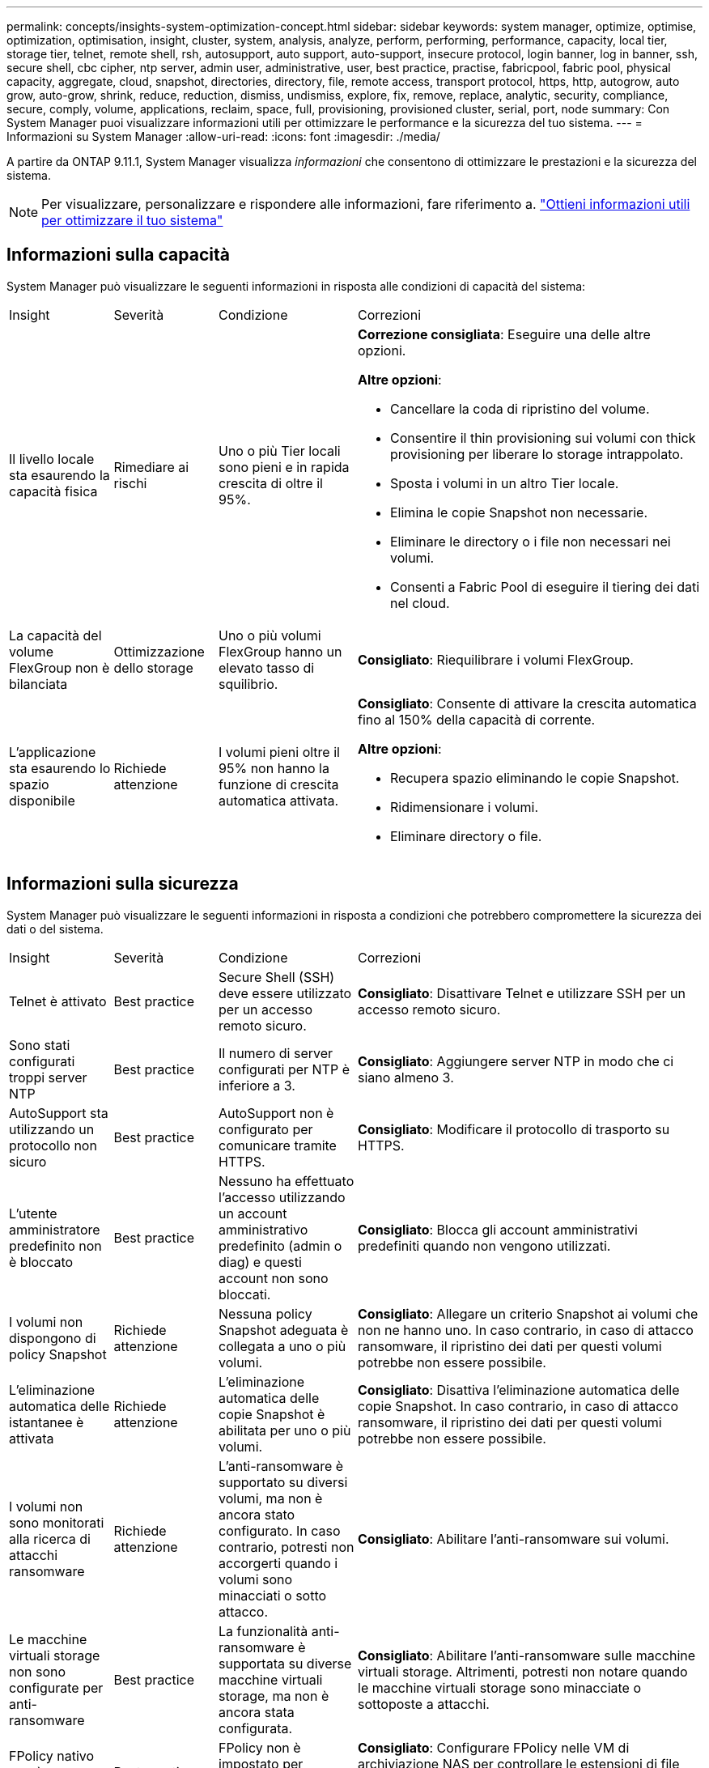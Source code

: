 ---
permalink: concepts/insights-system-optimization-concept.html 
sidebar: sidebar 
keywords: system manager, optimize, optimise, optimization, optimisation, insight, cluster, system, analysis, analyze, perform, performing, performance, capacity, local tier, storage tier, telnet, remote shell, rsh, autosupport, auto support, auto-support, insecure protocol, login banner, log in banner, ssh, secure shell, cbc cipher, ntp server, admin user, administrative, user, best practice, practise, fabricpool, fabric pool, physical capacity, aggregate, cloud, snapshot, directories, directory, file, remote access, transport protocol, https, http, autogrow, auto grow, auto-grow, shrink, reduce, reduction, dismiss, undismiss, explore, fix, remove, replace, analytic, security, compliance, secure, comply, volume, applications, reclaim, space, full, provisioning, provisioned cluster, serial, port, node 
summary: Con System Manager puoi visualizzare informazioni utili per ottimizzare le performance e la sicurezza del tuo sistema. 
---
= Informazioni su System Manager
:allow-uri-read: 
:icons: font
:imagesdir: ./media/


[role="lead"]
A partire da ONTAP 9.11.1, System Manager visualizza _informazioni_ che consentono di ottimizzare le prestazioni e la sicurezza del sistema.


NOTE: Per visualizzare, personalizzare e rispondere alle informazioni, fare riferimento a. link:../insights-system-optimization-task.html["Ottieni informazioni utili per ottimizzare il tuo sistema"]



== Informazioni sulla capacità

System Manager può visualizzare le seguenti informazioni in risposta alle condizioni di capacità del sistema:

[cols="15,15,20,50"]
|===


| Insight | Severità | Condizione | Correzioni 


 a| 
Il livello locale sta esaurendo la capacità fisica
 a| 
Rimediare ai rischi
 a| 
Uno o più Tier locali sono pieni e in rapida crescita di oltre il 95%.
 a| 
*Correzione consigliata*: Eseguire una delle altre opzioni.

*Altre opzioni*:

* Cancellare la coda di ripristino del volume.
* Consentire il thin provisioning sui volumi con thick provisioning per liberare lo storage intrappolato.
* Sposta i volumi in un altro Tier locale.
* Elimina le copie Snapshot non necessarie.
* Eliminare le directory o i file non necessari nei volumi.
* Consenti a Fabric Pool di eseguire il tiering dei dati nel cloud.




 a| 
La capacità del volume FlexGroup non è bilanciata
 a| 
Ottimizzazione dello storage
 a| 
Uno o più volumi FlexGroup hanno un elevato tasso di squilibrio.
 a| 
*Consigliato*: Riequilibrare i volumi FlexGroup.



 a| 
L'applicazione sta esaurendo lo spazio disponibile
 a| 
Richiede attenzione
 a| 
I volumi pieni oltre il 95% non hanno la funzione di crescita automatica attivata.
 a| 
*Consigliato*: Consente di attivare la crescita automatica fino al 150% della capacità di corrente.

*Altre opzioni*:

* Recupera spazio eliminando le copie Snapshot.
* Ridimensionare i volumi.
* Eliminare directory o file.


|===


== Informazioni sulla sicurezza

System Manager può visualizzare le seguenti informazioni in risposta a condizioni che potrebbero compromettere la sicurezza dei dati o del sistema.

[cols="15,15,20,50"]
|===


| Insight | Severità | Condizione | Correzioni 


 a| 
Telnet è attivato
 a| 
Best practice
 a| 
Secure Shell (SSH) deve essere utilizzato per un accesso remoto sicuro.
 a| 
*Consigliato*: Disattivare Telnet e utilizzare SSH per un accesso remoto sicuro.



 a| 
Sono stati configurati troppi server NTP
 a| 
Best practice
 a| 
Il numero di server configurati per NTP è inferiore a 3.
 a| 
*Consigliato*: Aggiungere server NTP in modo che ci siano almeno 3.



 a| 
AutoSupport sta utilizzando un protocollo non sicuro
 a| 
Best practice
 a| 
AutoSupport non è configurato per comunicare tramite HTTPS.
 a| 
*Consigliato*: Modificare il protocollo di trasporto su HTTPS.



 a| 
L'utente amministratore predefinito non è bloccato
 a| 
Best practice
 a| 
Nessuno ha effettuato l'accesso utilizzando un account amministrativo predefinito (admin o diag) e questi account non sono bloccati.
 a| 
*Consigliato*: Blocca gli account amministrativi predefiniti quando non vengono utilizzati.



 a| 
I volumi non dispongono di policy Snapshot
 a| 
Richiede attenzione
 a| 
Nessuna policy Snapshot adeguata è collegata a uno o più volumi.
 a| 
*Consigliato*: Allegare un criterio Snapshot ai volumi che non ne hanno uno. In caso contrario, in caso di attacco ransomware, il ripristino dei dati per questi volumi potrebbe non essere possibile.



 a| 
L'eliminazione automatica delle istantanee è attivata
 a| 
Richiede attenzione
 a| 
L'eliminazione automatica delle copie Snapshot è abilitata per uno o più volumi.
 a| 
*Consigliato*: Disattiva l'eliminazione automatica delle copie Snapshot. In caso contrario, in caso di attacco ransomware, il ripristino dei dati per questi volumi potrebbe non essere possibile.



 a| 
I volumi non sono monitorati alla ricerca di attacchi ransomware
 a| 
Richiede attenzione
 a| 
L'anti-ransomware è supportato su diversi volumi, ma non è ancora stato configurato. In caso contrario, potresti non accorgerti quando i volumi sono minacciati o sotto attacco.
 a| 
*Consigliato*: Abilitare l'anti-ransomware sui volumi.



 a| 
Le macchine virtuali storage non sono configurate per anti-ransomware
 a| 
Best practice
 a| 
La funzionalità anti-ransomware è supportata su diverse macchine virtuali storage, ma non è ancora stata configurata.
 a| 
*Consigliato*: Abilitare l'anti-ransomware sulle macchine virtuali storage. Altrimenti, potresti non notare quando le macchine virtuali storage sono minacciate o sottoposte a attacchi.



 a| 
FPolicy nativo non è configurato
 a| 
Best practice
 a| 
FPolicy non è impostato per macchine virtuali storage NAS.
 a| 
*Consigliato*: Configurare FPolicy nelle VM di archiviazione NAS per controllare le estensioni di file consentite o non consentite per la scrittura sui volumi nel cluster.



 a| 
La modalità attiva non è abilitata per l'anti-ransomware
 a| 
Richiede attenzione
 a| 
Diversi volumi hanno completato la modalità di apprendimento, ma la modalità attiva non è stata attivata.
 a| 
*Consigliato*: Consente di attivare la modalità attiva per tali volumi.



 a| 
Il banner di accesso non è configurato
 a| 
Best practice
 a| 
I messaggi di accesso non sono configurati per il cluster o la VM di storage.
 a| 
*Consigliato*: Impostare il banner di accesso per il cluster o la VM di storage e abilitarne l'uso.



 a| 
Remote Shell (RSH) è attivato
 a| 
Best practice
 a| 
Secure Shell (SSH) deve essere utilizzato per un accesso remoto sicuro.
 a| 
*Consigliato*: Disabilitare RSH e utilizzare SSH per un accesso remoto sicuro.



 a| 
Secure Shell (SSH) sta utilizzando cifrari non sicuri
 a| 
Best practice
 a| 
La configurazione corrente utilizza cifrari CBC non sicuri.
 a| 
*Consigliato*: Rimuovere i cifrari con nomi contenenti "cbc", ad esempio "ais128-cbc", "AES192-cbc", "AES256-cbc" e "3DES-cbc".



 a| 
FIPS globale disattivato
 a| 
Best practice
 a| 
La compliance FIPS globale 140-2 è disattivata.
 a| 
*Consigliato*: Consente la conformità FIPS 140-2 globale.

|===


== Informazioni di configurazione

System Manager può visualizzare le seguenti informazioni in risposta ai problemi relativi alla configurazione del sistema.

[cols="15,15,20,50"]
|===


| Insight | Severità | Condizione | Correzioni 


 a| 
L'aggiornamento automatico non è abilitato.
 a| 
Best practice
 a| 
L'EULA non è stato accettato per il cluster.
 a| 
*Consigliato*: Accettare l'EULA per il cluster.



 a| 
È disponibile l'ultimo aggiornamento del firmware
 a| 
Best practice
 a| 
Il sistema non dispone dell'ultimo aggiornamento del firmware che potrebbe avere miglioramenti, patch di sicurezza o nuove funzioni che consentono di proteggere il cluster per prestazioni migliori.
 a| 
*Consigliato*: Aggiornare il firmware ONTAP.



 a| 
Le notifiche non sono configurate
 a| 
Best practice
 a| 
Email, webhook o traphost SNMP non sono configurati per consentire la ricezione di notifiche relative a problemi con il cluster.
 a| 
*Consigliato*: Configurare le notifiche per il cluster.

|===